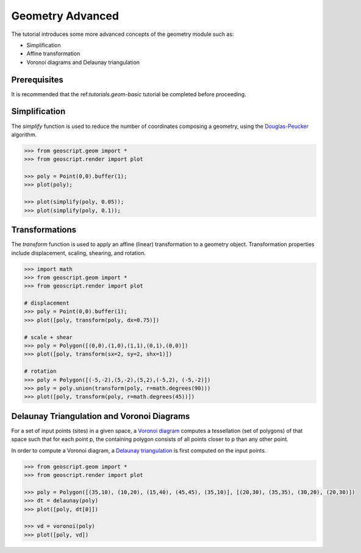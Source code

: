 .. _tutorials.geom-advanced-py:

Geometry Advanced
=================

The tutorial introduces some more advanced concepts of the geometry module such as:

* Simplification
* Affine transformation
* Voronoi diagrams and Delaunay triangulation

Prerequisites
-------------

It is recommended that the ref:`tutorials.geom-basic` tutorial be completed before proceeding.

Simplification
--------------

The *simplify* function is used to reduce the number of coordinates composing a geometry, using
the `Douglas-Peucker <http://en.wikipedia.org/wiki/Ramer–Douglas–Peucker_algorithm>`_ algorithm.

.. code-block:: python

    >>> from geoscript.geom import *
    >>> from geoscript.render import plot

    >>> poly = Point(0,0).buffer(1);
    >>> plot(poly);

    >>> plot(simplify(poly, 0.05));
    >>> plot(simplify(poly, 0.1));
    
.. image:: simplify1.png

.. image:: simplify2.png

.. image:: simplify3.png

.. seealso::

   `simplify API reference <../py/api/geom/index.html#geoscript.geom.geom.simplify>`__

Transformations
---------------

The *transform* function is used to apply an affine (linear) transformation to a geometry object.
Transformation properties include displacement, scaling, shearing, and rotation. 

.. code-block:: python

    >>> import math
    >>> from geoscript.geom import *
    >>> from geoscript.render import plot

    # displacement
    >>> poly = Point(0,0).buffer(1);
    >>> plot([poly, transform(poly, dx=0.75)])

    # scale + shear
    >>> poly = Polygon([(0,0),(1,0),(1,1),(0,1),(0,0)])
    >>> plot([poly, transform(sx=2, sy=2, shx=1)])

    # rotation
    >>> poly = Polygon([(-5,-2),(5,-2),(5,2),(-5,2), (-5,-2)])
    >>> poly = poly.union(transform(poly, r=math.degrees(90)))
    >>> plot([poly, transform(poly, r=math.degrees(45))])

.. image:: transform1.png

.. image:: transform2.png

.. image:: transform3.png

.. seealso::

   `transform API reference <../py/api/geom/index.html#geoscript.geom.geom.transform>`__

Delaunay Triangulation and Voronoi Diagrams
-------------------------------------------

For a set of input points (sites) in a given space, a 
`Voronoi diagram <http://en.wikipedia.org/wiki/Voronoi_diagram>`_ computes a tessellation (set of
polygons) of that space such that for each point p, the containing polygon consists of all points
closer to p than any other point.

In order to compute a Voronoi diagram, a 
`Delaunay triangulation <http://en.wikipedia.org/wiki/Delaunay_triangulation>`_ is first computed
on the input points. 

.. code-block:: python

    >>> from geoscript.geom import *
    >>> from geoscript.render import plot

    >>> poly = Polygon([(35,10), (10,20), (15,40), (45,45), (35,10)], [(20,30), (35,35), (30,20), (20,30)])
    >>> dt = delaunay(poly)
    >>> plot([poly, dt[0]])

    >>> vd = voronoi(poly)
    >>> plot([poly, vd])


.. image:: voronoi1.png

.. image:: voronoi2.png

.. seealso::

   `delaunay API reference <../py/api/geom/index.html#geoscript.geom.geom.delaunay>`__

   `voronoi API reference <../py/api/geom/index.html#geoscript.geom.geom.voronoi>`__
